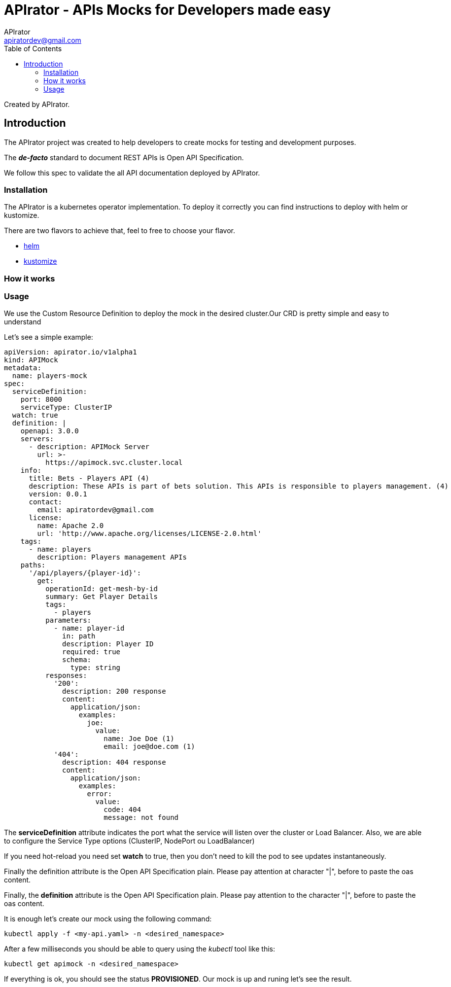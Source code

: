 = APIrator - APIs Mocks for Developers made easy
APIrator <apiratordev@gmail.com>
:reproducible:
:listing-caption: Listing
:source-highlighter: rouge
:toc:
// Uncomment next line to add a title page (or set doctype to book)
//:title-page:
// Uncomment next line to set page size (default is A4)
//:pdf-page-size: Letter

Created by {author}.

== Introduction

The APIrator project was created to help developers to create mocks for testing and development purposes.

The *_de-facto_* standard to document REST APIs is Open API Specification.

We follow this spec to validate the all API documentation deployed by APIrator.

=== Installation

The APIrator is a kubernetes operator implementation. To deploy it correctly you can find instructions to deploy with helm or kustomize.

There are two flavors to achieve that, feel to free to choose your flavor.

[square]
* https://github.com/apirator/apirator-helm[helm]
* https://github.com/apirator/apirator-kustomize[kustomize]

=== How it works

=== Usage

We use the Custom Resource Definition to deploy the mock in the desired cluster.Our CRD is pretty simple and easy to understand

Let's see a simple example:

[source,yaml]
----
apiVersion: apirator.io/v1alpha1
kind: APIMock
metadata:
  name: players-mock
spec:
  serviceDefinition:
    port: 8000
    serviceType: ClusterIP
  watch: true
  definition: |
    openapi: 3.0.0
    servers:
      - description: APIMock Server
        url: >-
          https://apimock.svc.cluster.local
    info:
      title: Bets - Players API (4)
      description: These APIs is part of bets solution. This APIs is responsible to players management. (4)
      version: 0.0.1
      contact:
        email: apiratordev@gmail.com
      license:
        name: Apache 2.0
        url: 'http://www.apache.org/licenses/LICENSE-2.0.html'
    tags:
      - name: players
        description: Players management APIs
    paths:
      '/api/players/{player-id}':
        get:
          operationId: get-mesh-by-id
          summary: Get Player Details
          tags:
            - players
          parameters:
            - name: player-id
              in: path
              description: Player ID
              required: true
              schema:
                type: string
          responses:
            '200':
              description: 200 response
              content:
                application/json:
                  examples:
                    joe:
                      value:
                        name: Joe Doe (1)
                        email: joe@doe.com (1)
            '404':
              description: 404 response
              content:
                application/json:
                  examples:
                    error:
                      value:
                        code: 404
                        message: not found

----

The *serviceDefinition* attribute indicates the port what the service will listen over the cluster or Load Balancer. Also, we are able to configure the Service Type options (ClusterIP, NodePort ou LoadBalancer)

If you need hot-reload you need set *watch* to true, then you don't need to kill the pod to see updates instantaneously.

Finally the definition attribute is the Open API Specification plain. Please pay attention at character "|", before to paste the oas content.

Finally, the *definition* attribute is the Open API Specification plain. Please pay attention to the character "|", before to paste the oas content.

It is enough let's create our mock using the following command:

[source,sh]
----
kubectl apply -f <my-api.yaml> -n <desired_namespace>
----

After a few milliseconds you should be able to query using the _kubectl_ tool like this:

[source,sh]
----
kubectl get apimock -n <desired_namespace>
----

If everything is ok, you should see the status *PROVISIONED*. Our mock is up and runing let's see the result.